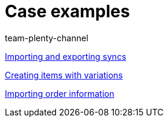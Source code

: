 = Case examples
:index: false
:author: team-plenty-channel

xref:videos:import-export.adoc#[Importing and exporting syncs]

xref:videos:creating-items-with-variations.adoc#[Creating items with variations]

xref:videos:importing-order-information.adoc#[Importing order information]
